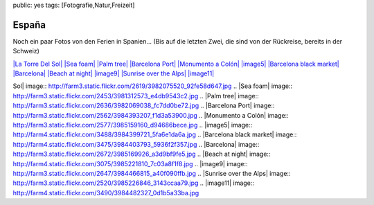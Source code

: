 public: yes
tags: [Fotografie,Natur,Freizeit]

España
======

Noch ein paar Fotos von den Ferien in Spanien... (Bis auf die letzten
Zwei, die sind von der Rückreise, bereits in der Schweiz)

`|La Torre Del Sol| <http://www.flickr.com/photos/negrab/3982075520>`_
`|Sea foam| <http://www.flickr.com/photos/negrab/3981312573>`_ `|Palm
tree| <http://www.flickr.com/photos/negrab/3982069038>`_ `|Barcelona
Port| <http://www.flickr.com/photos/negrab/3984393207>`_ `|Monumento a
Colón| <http://www.flickr.com/photos/negrab/3985159160>`_
`|image5| <http://www.flickr.com/photos/negrab/3984399721>`_ `|Barcelona
black market| <http://www.flickr.com/photos/negrab/3984403793>`_
`|Barcelona| <http://www.flickr.com/photos/negrab/3985169926>`_ `|Beach
at night| <http://www.flickr.com/photos/negrab/3985221810>`_
`|image9| <http://www.flickr.com/photos/negrab/3984466815>`_ `|Sunrise
over the Alps| <http://www.flickr.com/photos/negrab/3985226846>`_
`|image11| <http://www.flickr.com/photos/negrab/3984482327>`_

.. |La Torre Del
Sol| image:: http://farm3.static.flickr.com/2619/3982075520_92fe58d647.jpg
.. |Sea
foam| image:: http://farm3.static.flickr.com/2453/3981312573_e4db9543c2.jpg
.. |Palm
tree| image:: http://farm3.static.flickr.com/2636/3982069038_fc7dd0be72.jpg
.. |Barcelona
Port| image:: http://farm3.static.flickr.com/2562/3984393207_f1d3a53900.jpg
.. |Monumento a
Colón| image:: http://farm3.static.flickr.com/2577/3985159160_d94686bece.jpg
.. |image5| image:: http://farm4.static.flickr.com/3488/3984399721_5fa6e1da6a.jpg
.. |Barcelona black
market| image:: http://farm4.static.flickr.com/3475/3984403793_5936f2f357.jpg
.. |Barcelona| image:: http://farm3.static.flickr.com/2672/3985169926_a3d9bf9fe5.jpg
.. |Beach at
night| image:: http://farm4.static.flickr.com/3075/3985221810_7c03a8f1f8.jpg
.. |image9| image:: http://farm3.static.flickr.com/2647/3984466815_a40f090ffb.jpg
.. |Sunrise over the
Alps| image:: http://farm3.static.flickr.com/2520/3985226846_3143ccaa79.jpg
.. |image11| image:: http://farm4.static.flickr.com/3490/3984482327_0d1b5a33ba.jpg

